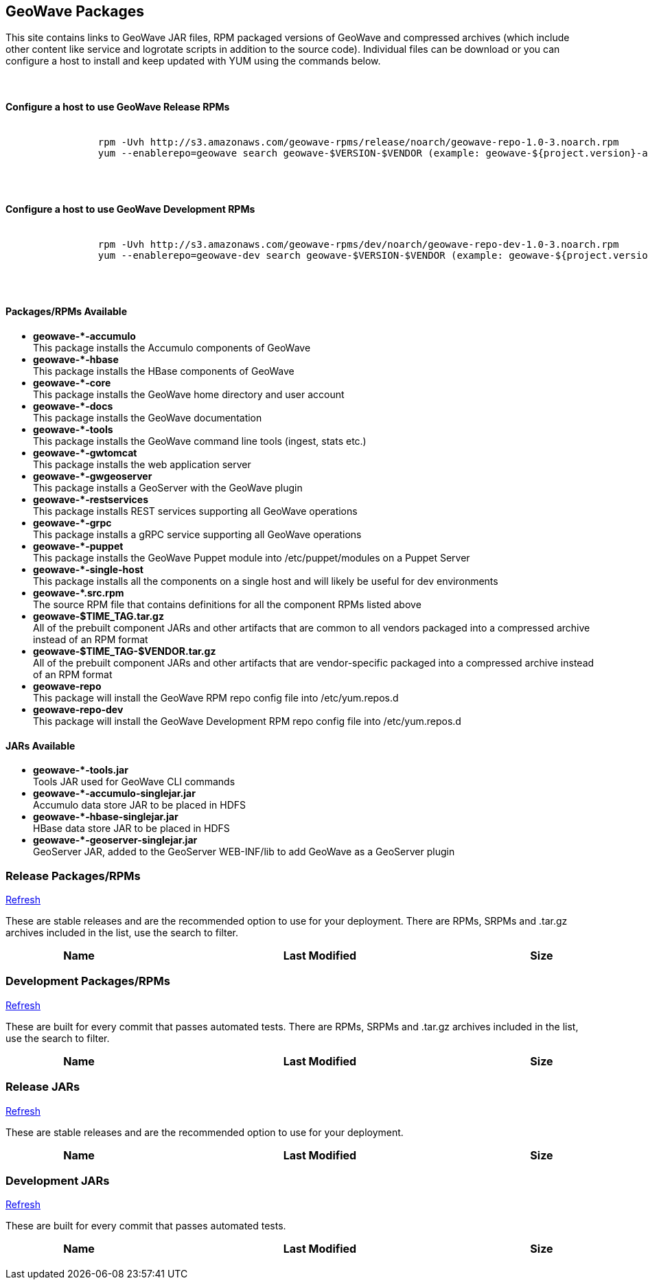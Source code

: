[[packages-container]]
<<<

:linkattrs:

++++
<!-- Start Main Content Container -->
    <div class="container mt-5">
        <div class="row">
            <div class="col-12">

                <!-- Start Tabs -->
                <div class="tab-pane fade show active" id="nav-home" role="tabpanel" aria-labelledby="nav-home-tab">
                    <div class="tab-content" data-toggle="tab">
                        <div role="tabpanel" class="tab-pane active" id="packages">
                            <div class="page-header col-md-12">
                                <h2> GeoWave Packages</h2>
                                <p>
                                    This site contains links to GeoWave JAR files, RPM packaged versions of GeoWave and compressed
									archives (which include other content like service and logrotate scripts in addition to the source code).
									Individual files can be download or you can configure a host to install and keep updated with YUM
									using the commands below.
                                </p>
                                <br/>
                                <h4>Configure a host to use GeoWave Release RPMs</h4>
                        <pre>

		rpm -Uvh http://s3.amazonaws.com/geowave-rpms/release/noarch/geowave-repo-1.0-3.noarch.rpm
		yum --enablerepo=geowave search geowave-$VERSION-$VENDOR (example: geowave-${project.version}-apache)
                        </pre>
                                <br/>
								<h4>Configure a host to use GeoWave Development RPMs</h4>
                        <pre>

		rpm -Uvh http://s3.amazonaws.com/geowave-rpms/dev/noarch/geowave-repo-dev-1.0-3.noarch.rpm
		yum --enablerepo=geowave-dev search geowave-$VERSION-$VENDOR (example: geowave-${project.version}-apache)
                        </pre>
                                <br/>
                                <p>
								<div class="row">
									<div class="col-lg-6">
										<h4>Packages/RPMs Available</h4>
										<ul class="package-listing">
											<li>
												<b>geowave-*-accumulo</b><br/>
												This package installs the Accumulo components of GeoWave
											</li>
											<li>
												<b>geowave-*-hbase</b><br/>
												This package installs the HBase components of GeoWave
											</li>
											<li>
												<b>geowave-*-core</b><br/>
												This package installs the GeoWave home directory and user account
											</li>
											<li>
												<b>geowave-*-docs</b><br/>
												This package installs the GeoWave documentation
											</li>
											<li>
												<b>geowave-*-tools</b><br/>
												This package installs the GeoWave command line tools (ingest, stats etc.)
											</li>
											<li>
												<b>geowave-*-gwtomcat</b><br/>
												This package installs the web application server
											</li>
											<li>
												<b>geowave-*-gwgeoserver</b><br/>
												This package installs a GeoServer with the GeoWave plugin
											</li>
											<li>
												<b>geowave-*-restservices</b><br/>
												This package installs REST services supporting all GeoWave operations
											</li>
											<li>
												<b>geowave-*-grpc</b><br/>
												This package installs a gRPC service supporting all GeoWave operations
											</li>
											<li>
												<b>geowave-*-puppet</b><br/>
												This package installs the GeoWave Puppet module into /etc/puppet/modules on a Puppet Server
											</li>
											<li>
												<b>geowave-*-single-host</b><br/>
												This package installs all the components on a single host and will likely be useful for dev environments
											</li>
											<li>
												<b>geowave-*.src.rpm</b><br/>
												The source RPM file that contains definitions for all the component RPMs listed above
											</li>
											<li>
												<b>geowave-$TIME_TAG.tar.gz</b><br/>
												All of the prebuilt component JARs and other artifacts that are common to all vendors packaged into a compressed archive instead of an RPM format
											</li>
											<li>
												<b>geowave-$TIME_TAG-$VENDOR.tar.gz</b><br/>
												All of the prebuilt component JARs and other artifacts that are vendor-specific packaged into a compressed archive instead of an RPM format
											</li>
											<li>
												<b>geowave-repo</b><br/>
												This package will install the GeoWave RPM repo config file into /etc/yum.repos.d
											</li>
											<li>
												<b>geowave-repo-dev</b><br/>
												This package will install the GeoWave Development RPM repo config file into /etc/yum.repos.d
											</li>
										</ul>
									</div>
									<div class="col-lg-6">
										<h4>JARs Available</h4>
										<ul class="jar-listing">
											<li>
												<b>geowave-*-tools.jar</b><br/>
												Tools JAR used for GeoWave CLI commands
											</li>
											<li>
												<b>geowave-*-accumulo-singlejar.jar</b><br/>
												Accumulo data store JAR to be placed in HDFS
											</li>
											<li>
												<b>geowave-*-hbase-singlejar.jar</b><br/>
												HBase data store JAR to be placed in HDFS
											</li>
											<li>
												<b>geowave-*-geoserver-singlejar.jar</b><br/>
												GeoServer JAR, added to the GeoServer WEB-INF/lib to add GeoWave as a GeoServer plugin
											</li>
										</ul>
									</div>
								</div>
                                </p>
                            </div>
                        </div>
                        <div role="tabpanel" class="tab-pane" id="release">
                            <div class="page-header col-md-12">
                                <h3>Release Packages/RPMs</h3>
                                <p class="refresh"><a href="#" class="btn btn-xs btn-default" role="button">
                                    <span class="glyphicon glyphicon-refresh"></span> Refresh</a>
                                </p>
                                <p>
                                    These are stable releases and are the recommended option to use for your deployment. There
                                    are RPMs, SRPMs and .tar.gz archives included in the list, use the search to filter.
                                </p>
                                <div class="table table-hover">
                                    <table class="file-listing display compact" cellspacing="0" width="100%">
                                        <thead class="thead-light"><tr><th>Name</th><th>Last Modified</th><th>Size</th></tr></thead class="table-light">
                                    </table>
                                </div>
                                <div class="timestamp"></div>
                            </div>
                        </div>
                        <div role="tabpanel" class="tab-pane" id="dev">
                            <div class="page-header col-md-12">
                                <h3>Development Packages/RPMs</h3>
                                <p class="refresh"><a href="#" class="btn btn-xs btn-default" role="button">
                                    <span class="glyphicon glyphicon-refresh"></span> Refresh</a>
                                </p>
                                <p>
                                    These are built for every commit that passes automated tests. There
                                    are RPMs, SRPMs and .tar.gz archives included in the list, use the search to filter.
                                </p>
                                <div class="table table-hover">
                                    <table class="file-listing display compact" cellspacing="0" width="100%">
                                        <thead class="thead-light"><tr><th>Name</th><th>Last Modified</th><th>Size</th></tr></thead class="table-light">
                                    </table>
                                </div>
                                <div class="timestamp"></div>
                            </div>
                        </div>
						<div role="tabpanel" class="tab-pane" id="release-jars">
                            <div class="page-header col-md-12">
                                <h3>Release JARs</h3>
                                <p class="refresh"><a href="#" class="btn btn-xs btn-default" role="button">
                                    <span class="glyphicon glyphicon-refresh"></span> Refresh</a>
                                </p>
                                <p>
                                    These are stable releases and are the recommended option to use for your deployment.
                                </p>
                                <div class="table table-hover">
                                    <table class="file-listing display compact" cellspacing="0" width="100%">
                                        <thead class="thead-light"><tr><th>Name</th><th>Last Modified</th><th>Size</th></tr></thead class="table-light">
                                    </table>
                                </div>
                                <div class="timestamp"></div>
                            </div>
                        </div>
                        <div role="tabpanel" class="tab-pane" id="dev-jars">
                            <div class="page-header col-md-12">
                                <h3>Development JARs</h3>
                                <p class="refresh"><a href="#" class="btn btn-xs btn-default" role="button">
                                    <span class="glyphicon glyphicon-refresh"></span> Refresh</a>
                                </p>
                                <p>
                                    These are built for every commit that passes automated tests.
                                </p>
                                <div class="table table-hover">
                                    <table class="file-listing display compact" cellspacing="0" width="100%">
                                        <thead class="thead-light"><tr><th>Name</th><th>Last Modified</th><th>Size</th></tr></thead class="table-light">
                                    </table>
                                </div>
                                <div class="timestamp"></div>
                            </div>
                        </div>
                    </div>
                </div>
                <!-- End Tabs -->

            </div>
            <div class="col-xs-6 col-md-1">&nbsp;</div>
        </div>
    </div>
    <!-- End Content Container -->
++++
